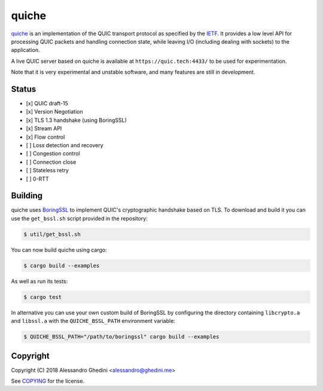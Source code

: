 quiche
======

.. image:: https://travis-ci.org/ghedo/quiche.svg
  :target: https://travis-ci.org/ghedo/quiche

quiche_ is an implementation of the QUIC transport protocol as specified by
the IETF_. It provides a low level API for processing QUIC packets and
handling connection state, while leaving I/O (including dealing with sockets)
to the application.

A live QUIC server based on quiche is available at ``https://quic.tech:4433/``
to be used for experimentation.

Note that it is very experimental and unstable software, and many features are
still in development.

.. _quiche: https://ghedo.github.io/quiche
.. _ietf: https://quicwg.org/

Status
------

* [x] QUIC draft-15
* [x] Version Negotiation
* [x] TLS 1.3 handshake (using BoringSSL)
* [x] Stream API
* [x] Flow control
* [ ] Loss detection and recovery
* [ ] Congestion control
* [ ] Connection close
* [ ] Stateless retry
* [ ] 0-RTT

Building
--------

quiche uses BoringSSL_ to implement QUIC's cryptographic handshake based on
TLS. To download and build it you can use the ``get_bssl.sh`` script provided
in the repository:

.. code-block:: bash

   $ util/get_bssl.sh

You can now build quiche using cargo:

.. code-block:: bash

   $ cargo build --examples

As well as run its tests:

.. code-block:: bash

   $ cargo test

In alternative you can use your own custom build of BoringSSL by configuring
the directory containing ``libcrypto.a`` and ``libssl.a`` with the
``QUICHE_BSSL_PATH`` environment variable:

.. code-block:: bash

   $ QUICHE_BSSL_PATH="/path/to/boringssl" cargo build --examples

.. _BoringSSL: https://boringssl.googlesource.com/boringssl/

Copyright
---------

Copyright (C) 2018 Alessandro Ghedini <alessandro@ghedini.me>

See COPYING_ for the license.

.. _COPYING: https://github.com/ghedo/quiche/tree/master/COPYING
